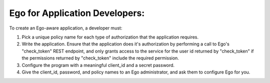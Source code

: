 Ego for Application Developers:
===============================
To create an Ego-aware application, a developer must:

(1) Pick a unique policy name for each type of authorization that the 
    application requires.

(2) Write the application. Ensure that the application does it's 
    authorization by performing a call to Ego's "check_token" REST endpoint, 
    and only grants access to the service for the user id returned by 
    "check_token" if the permissions returned by "check_token" include 
    the required permission. 

(3) Configure the program with a meaningful client_id and a secret password.

(4) Give the client_id, password, and policy names to an Ego administrator, and ask them to configure Ego for you. 
